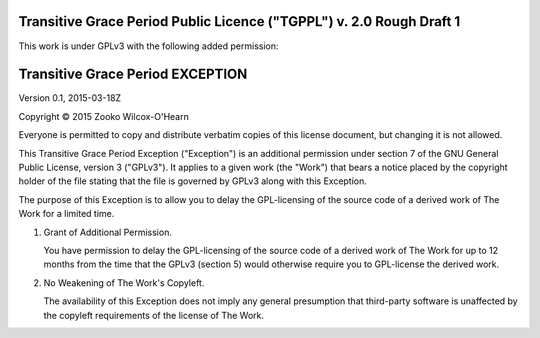 ﻿.. -*- coding: utf-8-with-signature-unix; fill-column: 73; -*-

=====================================================================
Transitive Grace Period Public Licence ("TGPPL") v. 2.0 Rough Draft 1
=====================================================================

This work is under GPLv3 with the following added permission:

=================================
Transitive Grace Period EXCEPTION
=================================

Version 0.1, 2015-03-18Z

Copyright © 2015 Zooko Wilcox-O'Hearn

Everyone is permitted to copy and distribute verbatim copies of this
license document, but changing it is not allowed.

This Transitive Grace Period Exception ("Exception") is an additional
permission under section 7 of the GNU General Public License, version
3 ("GPLv3"). It applies to a given work (the "Work") that bears a
notice placed by the copyright holder of the file stating that the
file is governed by GPLv3 along with this Exception.

The purpose of this Exception is to allow you to delay the
GPL-licensing of the source code of a derived work of The Work for a
limited time.

1. Grant of Additional Permission.

   You have permission to delay the GPL-licensing of the source code
   of a derived work of The Work for up to 12 months from the time
   that the GPLv3 (section 5) would otherwise require you to
   GPL-license the derived work.

2. No Weakening of The Work's Copyleft.

   The availability of this Exception does not imply any general
   presumption that third-party software is unaffected by the copyleft
   requirements of the license of The Work.


.. Note: there is a subtlety that I care about it, and I would
   appreciate it if you would help me make sure not to accidentally
   obliterate it. Quoting myself from an old thread on the
   license-discuss mailing list:

   I'm willing to allow a line of works licensed under TGPPL to
   eventually give rise to derived works licensed under GPL. However
   there is a specific thing that I'm unwilling to allow: that if I
   make a work available to you under TGPPL, that you take advantage
   of the 12 month grace period for keeping your derived work
   proprietary, and then deny the grace period option to derivors
   immediately downstream from you.

   I currently think it is possible to achieve both of the above in a
   future version of TGPPL, by saying: this is my work, it is licensed
   to you under TGPPL, the TGPPL stipulates that you can use my work
   only if you either (a) license your derived work under GPL
   *immediately* (just as standard GPL requires), or (b) license your
   derived work under TGPPL within 12 months.
